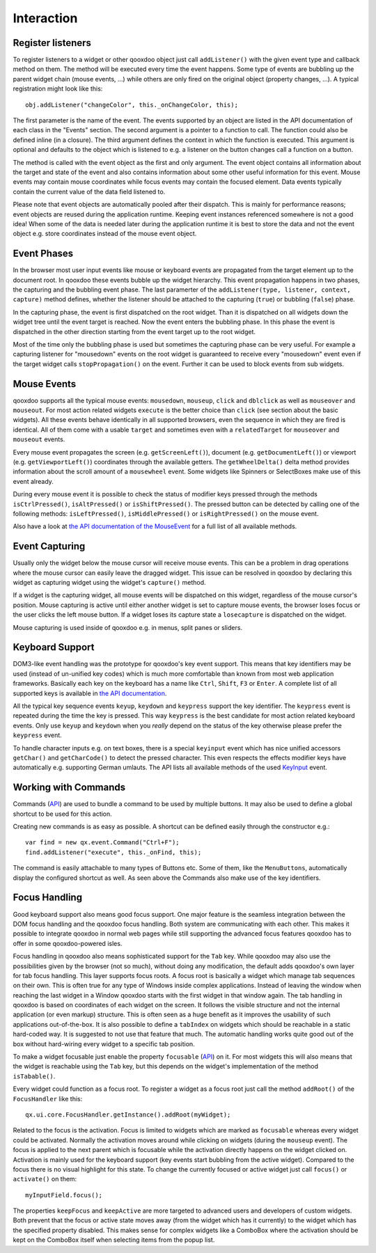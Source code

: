 .. _pages/gui_toolkit/ui_interaction#interaction:

Interaction
***********

.. _pages/gui_toolkit/ui_interaction#register_listeners:

Register listeners
==================

To register listeners to a widget or other qooxdoo object just call ``addListener()`` with the given event type and callback method on them. The method will be executed every time the event happens. Some type of events are bubbling up the parent widget chain (mouse events, ...) while others are only fired on the original object (property changes, ...). A typical registration might look like this:

::

  obj.addListener("changeColor", this._onChangeColor, this);

The first parameter is the name of the event. The events supported by an object are listed in the API documentation of each class in the "Events" section. The second argument is a pointer to a function to call. The function could also be defined inline (in a closure). The third argument defines the context in which the function is executed. This argument is optional and defaults to the object which is listened to e.g. a listener on the button changes call a function on a button.

The method is called with the event object as the first and only argument. The event object contains all information about the target and state of the event and also contains information about some other useful information for this event. Mouse events may contain mouse coordinates while focus events may contain the focused element. Data events typically contain the current value of the data field listened to.

Please note that event objects are automatically pooled after their dispatch. This is mainly for performance reasons; event objects are reused during the application runtime. Keeping event instances referenced somewhere is not a good idea! When some of the data is needed later during the application runtime it is best to store the data and not the event object e.g. store coordinates instead of the mouse event object.

.. _pages/gui_toolkit/ui_interaction#event_phases:

Event Phases
============

In the browser most user input events like mouse or keyboard events are propagated from the target element up to the document root. In qooxdoo these events bubble up the widget hierarchy. This event propagation happens in two phases, the capturing and the bubbling event phase. The last paramerter of the ``addListener(type, listener, context, capture)`` method defines, whether the listener should be attached to the capturing (``true``) or bubbling (``false``) phase. 

In the capturing phase, the event is first dispatched on the root widget. Than it is dispatched on all widgets down the widget tree until the event target is reached. Now the event enters the bubbling phase. In this phase the event is dispatched in the other direction starting from the event target up to the root widget.

Most of the time only the bubbling phase is used but sometimes the capturing phase can be very useful. For example a capturing listener for "mousedown" events on the root widget is guaranteed to receive every "mousedown" event even if the target widget calls ``stopPropagation()`` on the event. Further it can be used to block events from sub widgets.

.. _pages/gui_toolkit/ui_interaction#mouse_events:

Mouse Events
============

qooxdoo supports all the typical mouse events: ``mousedown``, ``mouseup``, ``click`` and ``dblclick`` as well as ``mouseover`` and ``mouseout``. For most action related widgets ``execute`` is the better choice than ``click`` (see section about the basic widgets). All these events behave identically in all supported browsers, even the sequence in which they are fired is identical. All of them come with a usable ``target`` and sometimes even with a ``relatedTarget`` for ``mouseover`` and ``mouseout`` events. 

Every mouse event propagates the screen (e.g. ``getScreenLeft()``), document (e.g. ``getDocumentLeft()``) or viewport (e.g. ``getViewportLeft()``) coordinates through the available getters. The ``getWheelDelta()`` delta method provides information about the scroll amount of a ``mousewheel`` event. Some widgets like Spinners or SelectBoxes make use of this event already.

During every mouse event it is possible to check the status of modifier keys pressed through the methods ``isCtrlPressed()``, ``isAltPressed()`` or ``isShiftPressed()``. The pressed button can be detected by calling one of the following methods: ``isLeftPressed()``, ``isMiddlePressed()`` or ``isRightPressed()`` on the mouse event.

Also have a look at `the API documentation of the MouseEvent <http://demo.qooxdoo.org/1.2.x/apiviewer/#qx.event.type.Mouse>`_ for a full list of all available methods.

.. _pages/gui_toolkit/ui_interaction#event_capturing:

Event Capturing
===============

Usually only the widget below the mouse cursor will receive mouse events. This can be a problem in drag operations where the mouse cursor can easily leave the dragged widget. This issue can be resolved in qooxdoo by declaring this widget as capturing widget using the widget's ``capture()`` method.

If a widget is the capturing widget, all mouse events will be dispatched on this widget, regardless of the mouse cursor's position. Mouse capturing is active until either another widget is set to capture mouse events, the browser loses focus or the user clicks the left mouse button. If a widget loses its capture state a ``losecapture`` is dispatched on the widget.

Mouse capturing is used inside of qooxdoo e.g. in menus, split panes or sliders.

.. _pages/gui_toolkit/ui_interaction#keyboard_support:

Keyboard Support
================

DOM3-like event handling was the prototype for qooxdoo's key event support. This means that key identifiers may be used (instead of un-unified key codes) which is much more comfortable than known from most web application frameworks. Basically each key on the keyboard has a name like ``Ctrl``, ``Shift``, ``F3`` or ``Enter``. A complete list of all supported keys is available in `the API documentation <http://demo.qooxdoo.org/1.2.x/apiviewer/#qx.event.type.KeySequence~getKeyIdentifier>`_. 

All the typical key sequence events ``keyup``, ``keydown`` and ``keypress`` support the key identifier. The ``keypress`` event is repeated during the time the key is pressed. This way ``keypress`` is the best candidate for most action related keyboard events. Only use ``keyup`` and ``keydown`` when you *really* depend on the status of the key otherwise please prefer the ``keypress`` event.

To handle character inputs e.g. on text boxes, there is a special ``keyinput`` event which has nice unified accessors ``getChar()`` and ``getCharCode()`` to detect the pressed character. This even respects the effects modifier keys have automatically e.g. supporting German umlauts. The API lists all available methods of the used `KeyInput <http://demo.qooxdoo.org/1.2.x/apiviewer/#qx.event.type.KeyInput>`_ event.

.. _pages/gui_toolkit/ui_interaction#working_with_commands:

Working with Commands
=====================

Commands (`API <http://demo.qooxdoo.org/1.2/apiviewer/#qx.ui.core.Command>`__) are used to bundle a command to be used by multiple buttons. It may also be used to define a global shortcut to be used for this action.

Creating new commands is as easy as possible. A shortcut can be defined easily through the constructor e.g.:

::

  var find = new qx.event.Command("Ctrl+F");
  find.addListener("execute", this._onFind, this);

The command is easily attachable to many types of Buttons etc. Some of them, like the ``MenuButtons``, automatically display the configured shortcut as well. As seen above the Commands also make use of the key identifiers.

.. _pages/gui_toolkit/ui_interaction#focus_handling:

Focus Handling
==============

Good keyboard support also means good focus support. One major feature is the seamless integration between the DOM focus handling and the qooxdoo focus handling. Both system are communicating with each other. This makes it possible to integrate qooxdoo in normal web pages while still supporting the advanced focus features qooxdoo has to offer in some qooxdoo-powered isles.

Focus handling in qooxdoo also means sophisticated support for the ``Tab`` key. While qooxdoo may also use the possibilities given by the browser (not so much), without doing any modification, the default adds qooxdoo's own layer for tab focus handling. This layer supports focus roots. A focus root is basically a widget which manage tab sequences on their own. This is often true for any type of Windows inside complex applications. Instead of leaving the window when reaching the last widget in a Window qooxdoo starts with the first widget in that window again. The tab handling in qooxdoo is based on coordinates of each widget on the screen. It follows the visible structure and not the internal application (or even markup) structure. This is often seen as a huge benefit as it improves the usability of such applications out-of-the-box.
It is also possible to define a ``tabIndex`` on widgets which should be reachable in a static hard-coded way. It is suggested to not use that feature that much. The automatic handling works quite good out of the box without hard-wiring every widget to a specific tab position.

To make a widget focusable just enable the property ``focusable`` (`API <http://demo.qooxdoo.org/1.2.x/apiviewer/#qx.ui.core.Widget~focusable>`__) on it. For most widgets this will also means that the widget is reachable using the ``Tab`` key, but this depends on the widget's implementation of the method ``isTabable()``.

Every widget could function as a focus root. To register a widget as a focus root just call the method ``addRoot()`` of the ``FocusHandler`` like this:

::

  qx.ui.core.FocusHandler.getInstance().addRoot(myWidget);

Related to the focus is the activation. Focus is limited to widgets which are marked as ``focusable`` whereas every widget could be activated. Normally the activation moves around while clicking on widgets (during the ``mouseup`` event). The focus is applied to the next parent which is focusable while the activation directly happens on the widget clicked on. Activation is mainly used for the keyboard support (key events start bubbling from the active widget). Compared to the focus there is no visual highlight for this state. To change the currently focused or active widget just call ``focus()`` or ``activate()`` on them:

::

  myInputField.focus();

The properties ``keepFocus`` and ``keepActive`` are more targeted to advanced users and developers of custom widgets. Both prevent that the focus or active state moves away (from the widget which has it currently) to the widget which has the specified property disabled. This makes sense for complex widgets like a ComboBox where the activation should be kept on the ComboBox itself when selecting items from the popup list.
